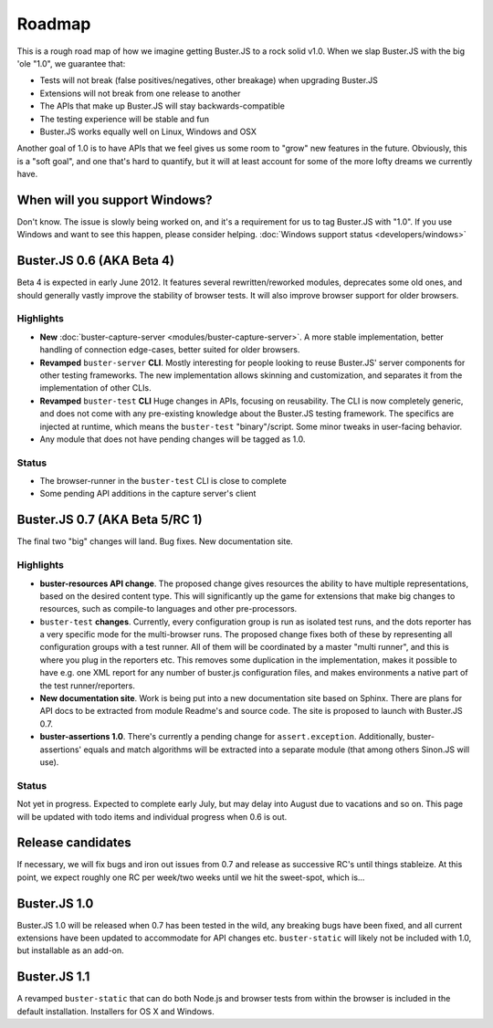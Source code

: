 .. _roadmap:

=======
Roadmap
=======

This is a rough road map of how we imagine getting Buster.JS to a rock solid
v1.0. When we slap Buster.JS with the big 'ole "1.0", we guarantee that:

* Tests will not break (false positives/negatives, other breakage) when upgrading Buster.JS
* Extensions will not break from one release to another
* The APIs that make up Buster.JS will stay backwards-compatible
* The testing experience will be stable and fun
* Buster.JS works equally well on Linux, Windows and OSX

Another goal of 1.0 is to have APIs that we feel gives us some room to "grow"
new features in the future. Obviously, this is a "soft goal", and one that's
hard to quantify, but it will at least account for some of the more lofty
dreams we currently have.

When will you support Windows?
==============================

Don't know. The issue is slowly being worked on, and it's a requirement for us
to tag Buster.JS with "1.0". If you use Windows and want to see this happen,
please consider helping. :doc:`Windows support status <developers/windows>`

Buster.JS 0.6 (AKA Beta 4)
==========================

Beta 4 is expected in early June 2012. It features several rewritten/reworked
modules, deprecates some old ones, and should generally vastly improve the
stability of browser tests. It will also improve browser support for older
browsers.

Highlights
----------

* **New** :doc:`buster-capture-server <modules/buster-capture-server>`.
  A more stable implementation, better handling of connection edge-cases,
  better suited for older browsers.
* **Revamped** ``buster-server`` **CLI**.
  Mostly interesting for people looking to reuse Buster.JS' server components
  for other testing frameworks. The new implementation allows skinning and
  customization, and separates it from the implementation of other CLIs.
* **Revamped** ``buster-test`` **CLI**
  Huge changes in APIs, focusing on reusability. The CLI is now completely
  generic, and does not come with any pre-existing knowledge about the
  Buster.JS testing framework. The specifics are injected at runtime, which
  means the ``buster-test`` "binary"/script. Some minor tweaks in
  user-facing behavior.
* Any module that does not have pending changes will be tagged as 1.0.

Status
------

* The browser-runner in the ``buster-test`` CLI is close to complete
* Some pending API additions in the capture server's client

Buster.JS 0.7 (AKA Beta 5/RC 1)
===============================

The final two "big" changes will land. Bug fixes. New documentation site.

Highlights
----------

* **buster-resources API change**. 
  The proposed change gives
  resources the ability to have multiple representations, based on the desired
  content type. This will significantly up the game for extensions that make
  big changes to resources, such as compile-to languages and other
  pre-processors.
* ``buster-test`` **changes**. 
  Currently, every configuration group is run as isolated test runs, and the 
  dots reporter has a very specific mode for the multi-browser runs. The 
  proposed change fixes both of these by representing all configuration groups
  with a test runner. All of them will be coordinated by a master 
  "multi runner", and this is where you plug in the reporters etc. This 
  removes some duplication in the implementation, makes it possible to have
  e.g. one XML report for any number of buster.js configuration files, and
  makes environments a native part of the test runner/reporters.
* **New documentation site**.
  Work is being put into a new documentation site based on Sphinx. There are
  plans for API docs to be extracted from module Readme's and source code.
  The site is proposed to launch with Buster.JS 0.7.
* **buster-assertions 1.0**. 
  There's currently a pending change
  for ``assert.exception``. Additionally, buster-assertions' equals
  and match algorithms will be extracted into a separate module (that among
  others Sinon.JS will use).

Status
------

Not yet in progress. Expected to complete early July, but may delay into
August due to vacations and so on. This page will be updated with todo
items and individual progress when 0.6 is out.

Release candidates
==================

If necessary, we will fix bugs and iron out issues from 0.7 and release as
successive RC's until things stableize. At this point, we expect roughly one
RC per week/two weeks until we hit the sweet-spot, which is...

Buster.JS 1.0
=============

Buster.JS 1.0 will be released when 0.7 has been tested in the wild, any
breaking bugs have been fixed, and all current extensions have been updated
to accommodate for API changes etc. ``buster-static`` will likely
not be included with 1.0, but installable as an add-on.

Buster.JS 1.1
=============

A revamped ``buster-static`` that can do both Node.js and browser tests
from within the browser is included in the default installation. Installers
for OS X and Windows.